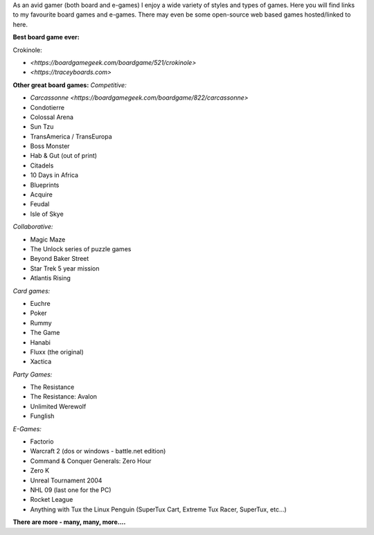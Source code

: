 .. title: Fun & Games
.. slug: fun-games
.. date: 2022-02-22 14:42:08 UTC-05:00
.. tags:
.. category:
.. link:
.. description:
.. type: text

As an avid gamer (both board and e-games) I enjoy a wide variety of styles and types of games.
Here you will find links to my favourite board games and e-games.
There may even be some open-source web based games hosted/linked to here.

**Best board game ever:**

Crokinole:

* `<https://boardgamegeek.com/boardgame/521/crokinole>`
* `<https://traceyboards.com>`

**Other great board games:**
*Competitive:*

* `Carcassonne <https://boardgamegeek.com/boardgame/822/carcassonne>`
* Condotierre
* Colossal Arena
* Sun Tzu
* TransAmerica / TransEuropa
* Boss Monster
* Hab & Gut (out of print)
* Citadels
* 10 Days in Africa
* Blueprints
* Acquire
* Feudal
* Isle of Skye

*Collaborative:*

* Magic Maze
* The Unlock series of puzzle games
* Beyond Baker Street
* Star Trek 5 year mission
* Atlantis Rising

*Card games:*

* Euchre
* Poker
* Rummy
* The Game
* Hanabi
* Fluxx (the original)
* Xactica

*Party Games:*

* The Resistance
* The Resistance: Avalon
* Unlimited Werewolf
* Funglish

*E-Games:*

* Factorio
* Warcraft 2 (dos or windows - battle.net edition)
* Command & Conquer Generals: Zero Hour
* Zero K
* Unreal Tournament 2004
* NHL 09 (last one for the PC)
* Rocket League
* Anything with Tux the Linux Penguin (SuperTux Cart, Extreme Tux Racer, SuperTux, etc...)


**There are more - many, many, more....**
